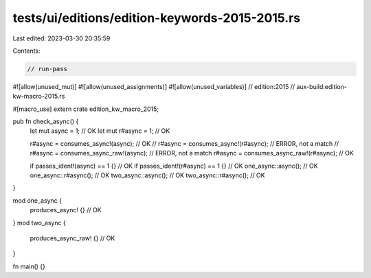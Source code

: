 tests/ui/editions/edition-keywords-2015-2015.rs
===============================================

Last edited: 2023-03-30 20:35:59

Contents:

.. code-block:: rs

    // run-pass

#![allow(unused_mut)]
#![allow(unused_assignments)]
#![allow(unused_variables)]
// edition:2015
// aux-build:edition-kw-macro-2015.rs

#[macro_use]
extern crate edition_kw_macro_2015;

pub fn check_async() {
    let mut async = 1; // OK
    let mut r#async = 1; // OK

    r#async = consumes_async!(async); // OK
    // r#async = consumes_async!(r#async); // ERROR, not a match
    // r#async = consumes_async_raw!(async); // ERROR, not a match
    r#async = consumes_async_raw!(r#async); // OK

    if passes_ident!(async) == 1 {} // OK
    if passes_ident!(r#async) == 1 {} // OK
    one_async::async(); // OK
    one_async::r#async(); // OK
    two_async::async(); // OK
    two_async::r#async(); // OK
}

mod one_async {
    produces_async! {} // OK
}
mod two_async {
    produces_async_raw! {} // OK
}

fn main() {}


